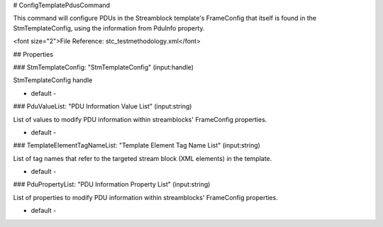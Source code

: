 # ConfigTemplatePdusCommand

This command will configure PDUs in the Streamblock template's FrameConfig that itself is found in the StmTemplateConfig, using the information from PduInfo property.

<font size="2">File Reference: stc_testmethodology.xml</font>

## Properties

### StmTemplateConfig: "StmTemplateConfig" (input:handle)

StmTemplateConfig handle

* default - 
### PduValueList: "PDU Information Value List" (input:string)

List of values to modify PDU information within streamblocks' FrameConfig properties.

* default - 
### TemplateElementTagNameList: "Template Element Tag Name List" (input:string)

List of tag names that refer to the targeted stream block (XML elements) in the template.

* default - 
### PduPropertyList: "PDU Information Property List" (input:string)

List of properties to modify PDU information within streamblocks' FrameConfig properties.

* default - 

